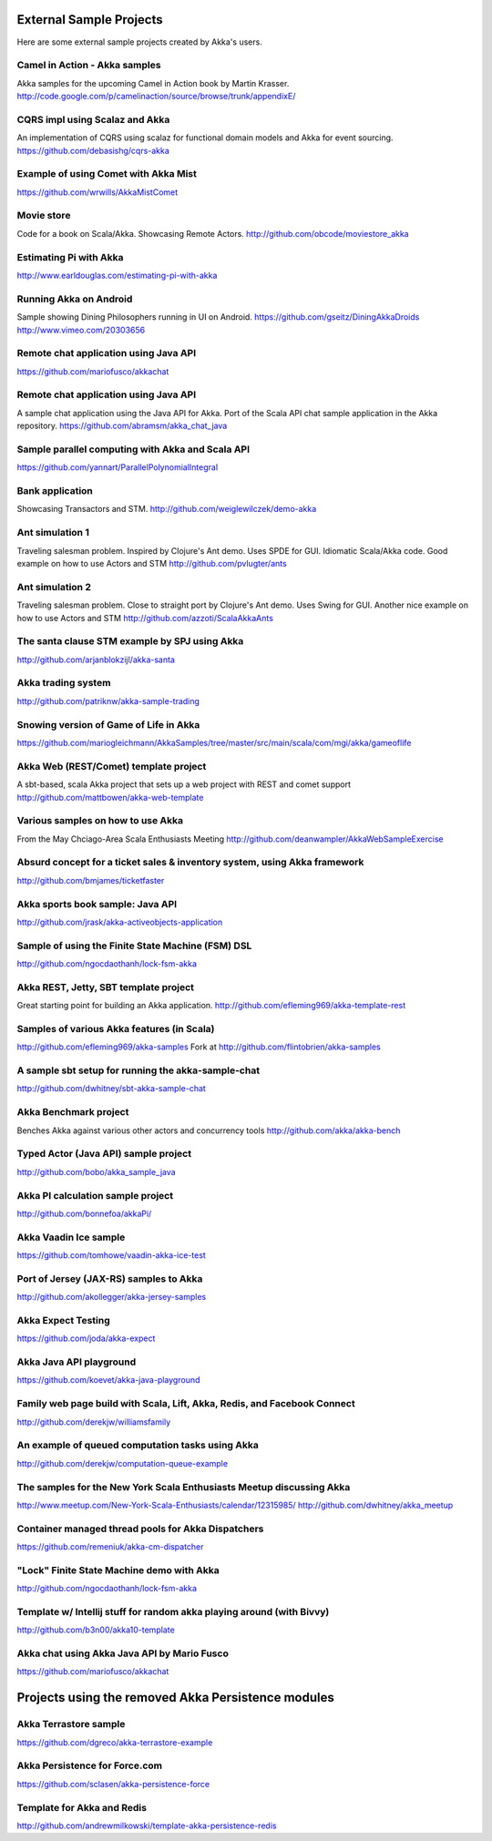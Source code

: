 External Sample Projects
========================

Here are some external sample projects created by Akka's users.

Camel in Action - Akka samples
^^^^^^^^^^^^^^^^^^^^^^^^^^^^^^

Akka samples for the upcoming Camel in Action book by Martin Krasser.
`<http://code.google.com/p/camelinaction/source/browse/trunk/appendixE/>`_

CQRS impl using Scalaz and Akka
^^^^^^^^^^^^^^^^^^^^^^^^^^^^^^^

An implementation of CQRS using scalaz for functional domain models and Akka for event sourcing.
`<https://github.com/debasishg/cqrs-akka>`_

Example of using Comet with Akka Mist
^^^^^^^^^^^^^^^^^^^^^^^^^^^^^^^^^^^^^

`<https://github.com/wrwills/AkkaMistComet>`_

Movie store
^^^^^^^^^^^

Code for a book on Scala/Akka.
Showcasing Remote Actors.
`<http://github.com/obcode/moviestore_akka>`_

Estimating Pi with Akka
^^^^^^^^^^^^^^^^^^^^^^^

`<http://www.earldouglas.com/estimating-pi-with-akka>`_

Running Akka on Android
^^^^^^^^^^^^^^^^^^^^^^^

Sample showing Dining Philosophers running in UI on Android.
`<https://github.com/gseitz/DiningAkkaDroids>`_
`<http://www.vimeo.com/20303656>`_

Remote chat application using Java API
^^^^^^^^^^^^^^^^^^^^^^^^^^^^^^^^^^^^^^

`<https://github.com/mariofusco/akkachat>`_

Remote chat application using Java API
^^^^^^^^^^^^^^^^^^^^^^^^^^^^^^^^^^^^^^

A sample chat application using the Java API for Akka.
Port of the Scala API chat sample application in the Akka repository.
`<https://github.com/abramsm/akka_chat_java>`_

Sample parallel computing with Akka and Scala API
^^^^^^^^^^^^^^^^^^^^^^^^^^^^^^^^^^^^^^^^^^^^^^^^^

`<https://github.com/yannart/ParallelPolynomialIntegral>`_

Bank application
^^^^^^^^^^^^^^^^

Showcasing Transactors and STM.
`<http://github.com/weiglewilczek/demo-akka>`_

Ant simulation 1
^^^^^^^^^^^^^^^^

Traveling salesman problem. Inspired by Clojure's Ant demo. Uses SPDE for GUI. Idiomatic Scala/Akka code.
Good example on how to use Actors and STM
`<http://github.com/pvlugter/ants>`_

Ant simulation 2
^^^^^^^^^^^^^^^^

Traveling salesman problem. Close to straight port by Clojure's Ant demo. Uses Swing for GUI.
Another nice example on how to use Actors and STM
`<http://github.com/azzoti/ScalaAkkaAnts>`_

The santa clause STM example by SPJ using Akka
^^^^^^^^^^^^^^^^^^^^^^^^^^^^^^^^^^^^^^^^^^^^^^

`<http://github.com/arjanblokzijl/akka-santa>`_

Akka trading system
^^^^^^^^^^^^^^^^^^^

`<http://github.com/patriknw/akka-sample-trading>`_

Snowing version of Game of Life in Akka
^^^^^^^^^^^^^^^^^^^^^^^^^^^^^^^^^^^^^^^

`<https://github.com/mariogleichmann/AkkaSamples/tree/master/src/main/scala/com/mgi/akka/gameoflife>`_

Akka Web (REST/Comet) template project
^^^^^^^^^^^^^^^^^^^^^^^^^^^^^^^^^^^^^^

A sbt-based, scala Akka project that sets up a web project with REST and comet support
`<http://github.com/mattbowen/akka-web-template>`_

Various samples on how to use Akka
^^^^^^^^^^^^^^^^^^^^^^^^^^^^^^^^^^

From the May Chciago-Area Scala Enthusiasts Meeting
`<http://github.com/deanwampler/AkkaWebSampleExercise>`_

Absurd concept for a ticket sales & inventory system, using Akka framework
^^^^^^^^^^^^^^^^^^^^^^^^^^^^^^^^^^^^^^^^^^^^^^^^^^^^^^^^^^^^^^^^^^^^^^^^^^

`<http://github.com/bmjames/ticketfaster>`_

Akka sports book sample: Java API
^^^^^^^^^^^^^^^^^^^^^^^^^^^^^^^^^

`<http://github.com/jrask/akka-activeobjects-application>`_

Sample of using the Finite State Machine (FSM) DSL
^^^^^^^^^^^^^^^^^^^^^^^^^^^^^^^^^^^^^^^^^^^^^^^^^^

`<http://github.com/ngocdaothanh/lock-fsm-akka>`_

Akka REST, Jetty, SBT template project
^^^^^^^^^^^^^^^^^^^^^^^^^^^^^^^^^^^^^^

Great starting point for building an Akka application.
`<http://github.com/efleming969/akka-template-rest>`_

Samples of various Akka features (in Scala)
^^^^^^^^^^^^^^^^^^^^^^^^^^^^^^^^^^^^^^^^^^^

`<http://github.com/efleming969/akka-samples>`_
Fork at `<http://github.com/flintobrien/akka-samples>`_

A sample sbt setup for running the akka-sample-chat
^^^^^^^^^^^^^^^^^^^^^^^^^^^^^^^^^^^^^^^^^^^^^^^^^^^

`<http://github.com/dwhitney/sbt-akka-sample-chat>`_

Akka Benchmark project
^^^^^^^^^^^^^^^^^^^^^^

Benches Akka against various other actors and concurrency tools
`<http://github.com/akka/akka-bench>`_

Typed Actor (Java API) sample project
^^^^^^^^^^^^^^^^^^^^^^^^^^^^^^^^^^^^^

`<http://github.com/bobo/akka_sample_java>`_

Akka PI calculation sample project
^^^^^^^^^^^^^^^^^^^^^^^^^^^^^^^^^^

`<http://github.com/bonnefoa/akkaPi/>`_

Akka Vaadin Ice sample
^^^^^^^^^^^^^^^^^^^^^^

`<https://github.com/tomhowe/vaadin-akka-ice-test>`_

Port of Jersey (JAX-RS) samples to Akka
^^^^^^^^^^^^^^^^^^^^^^^^^^^^^^^^^^^^^^^

`<http://github.com/akollegger/akka-jersey-samples>`_

Akka Expect Testing
^^^^^^^^^^^^^^^^^^^

`<https://github.com/joda/akka-expect>`_

Akka Java API playground
^^^^^^^^^^^^^^^^^^^^^^^^

`<https://github.com/koevet/akka-java-playground>`_

Family web page build with Scala, Lift, Akka, Redis, and Facebook Connect
^^^^^^^^^^^^^^^^^^^^^^^^^^^^^^^^^^^^^^^^^^^^^^^^^^^^^^^^^^^^^^^^^^^^^^^^^

`<http://github.com/derekjw/williamsfamily>`_

An example of queued computation tasks using Akka
^^^^^^^^^^^^^^^^^^^^^^^^^^^^^^^^^^^^^^^^^^^^^^^^^

`<http://github.com/derekjw/computation-queue-example>`_

The samples for the New York Scala Enthusiasts Meetup discussing Akka
^^^^^^^^^^^^^^^^^^^^^^^^^^^^^^^^^^^^^^^^^^^^^^^^^^^^^^^^^^^^^^^^^^^^^

`<http://www.meetup.com/New-York-Scala-Enthusiasts/calendar/12315985/>`_
`<http://github.com/dwhitney/akka_meetup>`_

Container managed thread pools for Akka Dispatchers
^^^^^^^^^^^^^^^^^^^^^^^^^^^^^^^^^^^^^^^^^^^^^^^^^^^

`<https://github.com/remeniuk/akka-cm-dispatcher>`_

"Lock" Finite State Machine demo with Akka
^^^^^^^^^^^^^^^^^^^^^^^^^^^^^^^^^^^^^^^^^^

`<http://github.com/ngocdaothanh/lock-fsm-akka>`_

Template w/ Intellij stuff for random akka playing around (with Bivvy)
^^^^^^^^^^^^^^^^^^^^^^^^^^^^^^^^^^^^^^^^^^^^^^^^^^^^^^^^^^^^^^^^^^^^^^

`<http://github.com/b3n00/akka10-template>`_

Akka chat using Akka Java API by Mario Fusco
^^^^^^^^^^^^^^^^^^^^^^^^^^^^^^^^^^^^^^^^^^^^

`<https://github.com/mariofusco/akkachat>`_

Projects using the removed Akka Persistence modules
===================================================

Akka Terrastore sample
^^^^^^^^^^^^^^^^^^^^^^

`<https://github.com/dgreco/akka-terrastore-example>`_

Akka Persistence for Force.com
^^^^^^^^^^^^^^^^^^^^^^^^^^^^^^

`<https://github.com/sclasen/akka-persistence-force>`_

Template for Akka and Redis
^^^^^^^^^^^^^^^^^^^^^^^^^^^

`<http://github.com/andrewmilkowski/template-akka-persistence-redis>`_
